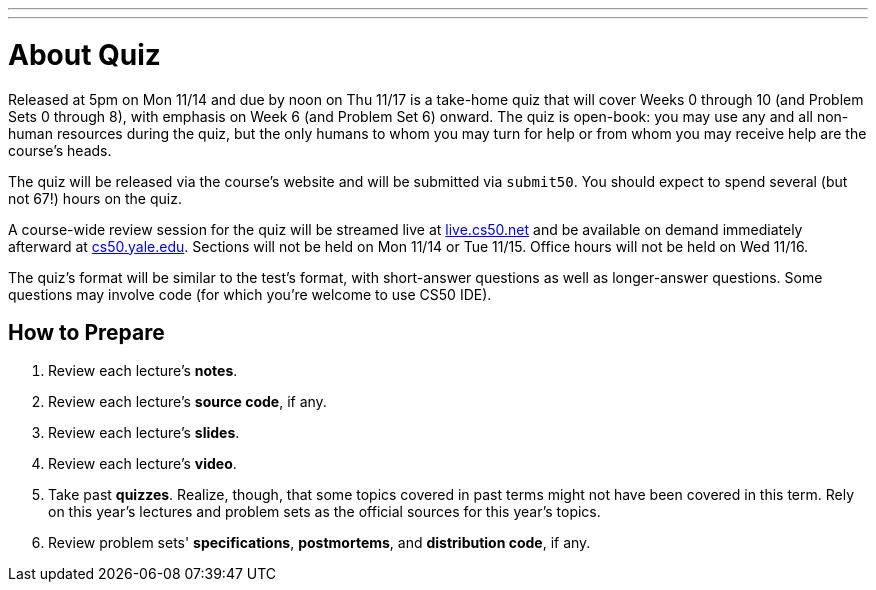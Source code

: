 ---
---

= About Quiz

Released at 5pm on Mon 11/14 and due by noon on Thu 11/17 is a take-home quiz that will cover Weeks 0 through 10 (and Problem Sets 0 through 8), with emphasis on Week 6 (and Problem Set 6) onward. The quiz is open-book: you may use any and all non-human resources during the quiz, but the only humans to whom you may turn for help or from whom you may receive help are the course’s heads.

The quiz will be released via the course's website and will be submitted via `submit50`. You should expect to spend several (but not 67!) hours on the quiz.

A course-wide review session for the quiz will be streamed live at https://live.cs50.net/[live.cs50.net] and be available on demand immediately afterward at https://cs50.yale.edu/[cs50.yale.edu]. Sections will not be held on Mon 11/14 or Tue 11/15. Office hours will not be held on Wed 11/16.

The quiz's format will be similar to the test's format, with short-answer questions as well as longer-answer questions. Some questions may involve code (for which you're welcome to use CS50 IDE).

== How to Prepare

. Review each lecture's *notes*.
. Review each lecture's *source code*, if any.
. Review each lecture's *slides*.
. Review each lecture's *video*.
. Take past *quizzes*. Realize, though, that some topics covered in past terms might not have been covered in this term. Rely on this year's lectures and problem sets as the official sources for this year's topics.
. Review problem sets' *specifications*, *postmortems*, and *distribution code*, if any.
